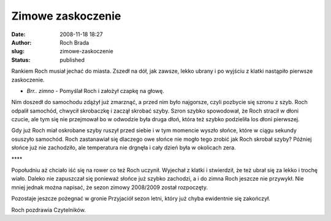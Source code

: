 Zimowe zaskoczenie
##################
:date: 2008-11-18 18:27
:author: Roch Brada
:slug: zimowe-zaskoczenie
:status: published

Rankiem Roch musiał jechać do miasta. Zszedł na dół, jak zawsze, lekko ubrany i po wyjściu z klatki nastąpiło pierwsze zaskoczenie.

- *Brr.. zimno* - Pomyślał Roch i założył czapkę na głowę.

Nim doszedł do samochodu zdążył już zmarznąć, a przed nim było najgorsze, czyli pozbycie się szronu z szyb. Roch odpalił samochód, chwycił skrobaczkę i zaczął skrobać szyby. Szron szybko spowodował, że Roch stracił w dłoni czucie, ale tym się nie przejmował bo w odwodzie była druga dłoń, która też szybko podzieliła los dłoni pierwszej.

Gdy już Roch miał oskrobane szyby ruszył przed siebie i w tym momencie wyszło słońce, które w ciągu sekundy osuszyło samochód. Roch zastanawiał się dlaczego owe słońce nie mogło tego zrobić jak Roch skrobał szyby? Później słońce już nie zachodziło, ale temperatura nie drgnęła i cały dzień była w okolicach zera.

\***\*

Popołudniu aż chciało iść się na rower co też Roch uczynił. Wyjechał z klatki i stwierdził, że też ubrał się za lekko i trochę wiało. Daleko nie zapuszczał się ponieważ słońce już szybko zachodzi, a i do zimna Roch jeszcze nie przywykł. Nie mniej jednak można napisać, że sezon zimowy 2008/2009 został rozpoczęty.

| Pozostaje jeszcze pożegnać w gronie Przyjaciół sezon letni, który już chyba ewidentnie się zakończył.

Roch pozdrawia Czytelników.

.. raw:: html

   </p>
